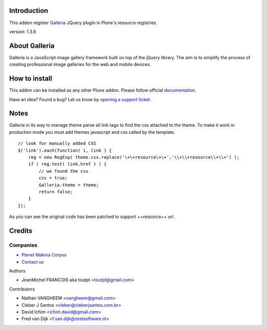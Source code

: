 Introduction
============

This addon register Galleria_ JQuery plugin in Plone's resource registries.

version: 1.3.6

About Galleria
==============

Galleria is a JavaScript image gallery framework built on top of the jQuery
library. The aim is to simplify the process of creating professional image
galleries for the web and mobile devices.

How to install
==============

.. image:: https://secure.travis-ci.org/collective/collective.js.galleria.png
    :target: http://travis-ci.org/collective/collective.js.galleria

This addon can be installed as any other Plone addon. Please follow official
documentation_.

.. _documentation: http://plone.org/documentation/kb/installing-add-ons-quick-how-to

Have an idea? Found a bug? Let us know by `opening a support ticket`_.

.. _`opening a support ticket`: https://github.com/collective/collective.js.galleria/issues

Notes
=====

Galleria in its way to manage theme parse all link tags to find the css attached
to the theme. To make it work in production mode you must add themes javascript
and css called by the template. 
::

    // look for manually added CSS
    $('link').each(function( i, link ) {
        reg = new RegExp( theme.css.replace('\+\+resource\+\+','\\+\\+resource\\+\\+') );
        if ( reg.test( link.href ) ) {
            // we found the css
            css = true;
            Galleria.theme = theme;
            return false;
        }
    });

As you can see the original code has been patched to support ++resource++ url.


Credits
=======

Companies
---------

|makinacom|_

* `Planet Makina Corpus <http://www.makina-corpus.org>`_
* `Contact us <mailto:python@makina-corpus.org>`_

Authors

- JeanMichel FRANCOIS aka toutpt <toutpt@gmail.com>

Contributors

- Nathan VANGHEEM <vangheem@gmail.com>
- Cleber J Santos <cleber@cleberjsantos.com.br>
- David Ichim <ichim.david@gmail.com>
- Fred van Dijk <f.van.dijk@zestsoftware.nl>

.. |makinacom| image:: http://depot.makina-corpus.org/public/logo.gif
.. _makinacom:  http://www.makina-corpus.com
.. _galleria: http://galleria.aino.se



